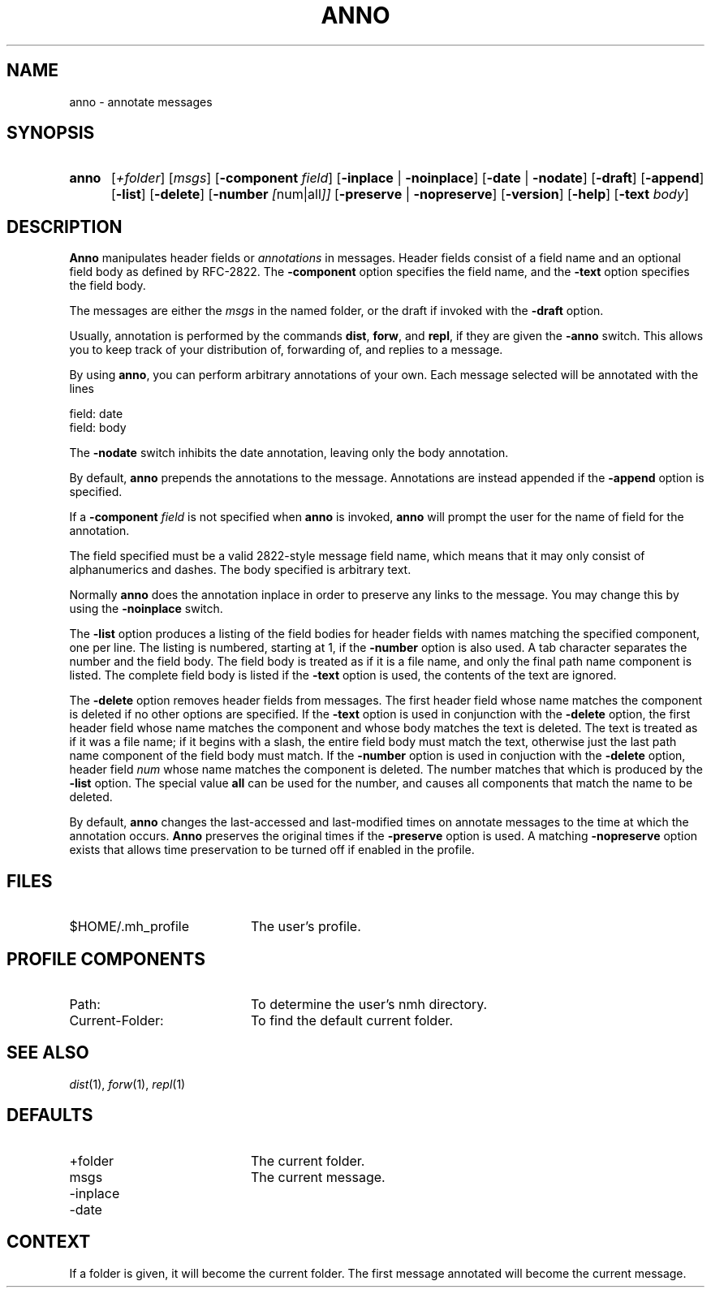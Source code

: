 .TH ANNO %manext1% "December 7, 2005" "%nmhversion%"
.\"
.\" %nmhwarning%
.\"
.SH NAME
anno \- annotate messages
.SH SYNOPSIS
.HP 5
.na
.B anno
.RI [ +folder ]
.RI [ msgs ]
.RB [ \-component
.IR field ]
.RB [ \-inplace " | " \-noinplace ]
.RB [ \-date " | " \-nodate ]
.RB [ \-draft ]
.RB [ \-append ]
.RB [ \-list ]
.RB [ \-delete ]
.RB [ \-number
.IR [ num|all ]]
.RB [ \-preserve " | " \-nopreserve ]
.RB [ \-version ]
.RB [ \-help ]
.RB [ \-text
.IR body ]
.ad
.SH DESCRIPTION
.B Anno
manipulates header fields or
.I annotations
in messages.
Header fields consist of a field name and an optional field body
as defined by RFC-2822.
The
.B -component
option specifies the field name, and the
.B -text
option specifies the field body.
.PP
The messages are either the
.I msgs
in the named folder, or the draft if invoked with the
.B -draft
option.
.PP
Usually, annotation is performed by the commands
.BR dist ,
.BR forw ,
and
.BR repl ,
if they are given the
.B \-anno
switch.  This allows you to keep track of your distribution of,
forwarding of, and replies to a message.
.PP
By using
.BR anno ,
you can perform arbitrary annotations of your own.
Each message selected will be annotated with the lines
.PP
    field:\ date
    field:\ body
.PP
The
.B \-nodate
switch inhibits the date annotation, leaving only the
body annotation.
.PP
By default,
.B anno
prepends the annotations to the message.
Annotations are instead appended if the
.B -append
option is specified.
.PP
If a
.B \-component
.I field
is not specified when
.B anno
is invoked,
.B anno
will prompt the user for the name of field for the annotation.
.PP
The field specified must be a valid 2822-style message field name,
which means that it may only consist of alphanumerics and dashes.
The body specified is arbitrary text.
.PP
Normally
.B anno
does the annotation inplace in order to preserve
any links to the message.  You may change this by using the
.B \-noinplace
switch.
.PP
The
.B -list
option produces a listing of the field bodies for header fields with
names matching the specified component, one per line.
The listing is numbered, starting at 1, if the
.B -number
option is also used.
A tab character separates the number and the field body.
The field body is treated as if it is a file name, and only the final
path name component is listed.
The complete field body is listed if the
.B -text
option is used, the contents of the text are ignored.
.PP
The
.B -delete
option removes header fields from messages.
The first header field whose name matches the component is deleted if
no other options are specified.
If the
.B -text
option is used in conjunction with the
.B -delete
option, the first header field whose name matches the component and
whose body matches the text is deleted.
The text is treated as if it was a file name; if it begins with a
slash, the entire field body must match the text, otherwise just the
last path name component of the field body must match.
If the
.B -number
option is used in conjuction with the
.B -delete
option, header field
.I num
whose name matches the component is deleted.
The number matches that which is produced by the
.B -list
option.
The special value
.B all
can be used for the number, and causes all components that match the
name to be deleted.
.PP
By default,
.B anno
changes the last-accessed and last-modified times on annotate messages
to the time at which the annotation occurs.
.B Anno
preserves the original times if the
.B -preserve
option is used.
A matching
.B -nopreserve
option exists that allows time preservation to be turned off if enabled
in the profile.
.SH FILES
.TP 20
$HOME/\&.mh\(ruprofile
The user's profile.
.SH "PROFILE COMPONENTS"
.PD 0
.TP 20
Path:
To determine the user's nmh directory.
.TP
Current\-Folder:
To find the default current folder.
.PD
.SH "SEE ALSO"
.IR dist (1),
.IR forw (1),
.IR repl (1)
.SH DEFAULTS
.PD 0
.TP 20
+folder
The current folder.
.TP
msgs
The current message.
.TP
-inplace
.TP
-date
.PD
.SH CONTEXT
If a folder is given, it will become the current folder.  The first
message annotated will become the current message.
